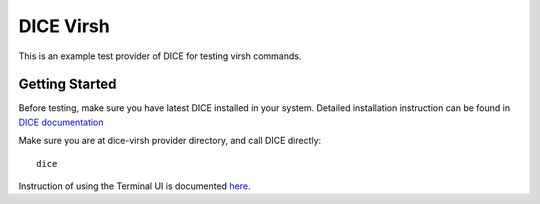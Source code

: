 ==========
DICE Virsh
==========

This is an example test provider of DICE for testing virsh commands.

Getting Started
======================

Before testing, make sure you have latest DICE installed in your system.
Detailed installation instruction can be found in `DICE documentation
<http://dice.readthedocs.org/en/latest/get_start.html#installing-dice>`__

Make sure you are at dice-virsh provider directory, and call DICE directly::

    dice

Instruction of using the Terminal UI is documented `here
<http://dice.readthedocs.org/en/latest/get_start.html#using-dice>`__.
